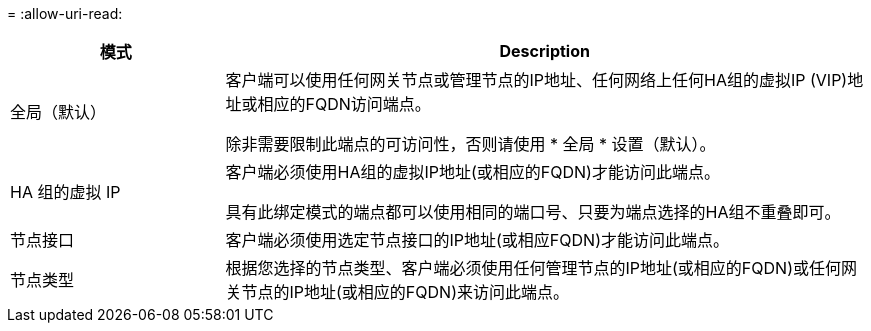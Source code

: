 = 
:allow-uri-read: 


[cols="1a,3a"]
|===
| 模式 | Description 


 a| 
全局（默认）
 a| 
客户端可以使用任何网关节点或管理节点的IP地址、任何网络上任何HA组的虚拟IP (VIP)地址或相应的FQDN访问端点。

除非需要限制此端点的可访问性，否则请使用 * 全局 * 设置（默认）。



 a| 
HA 组的虚拟 IP
 a| 
客户端必须使用HA组的虚拟IP地址(或相应的FQDN)才能访问此端点。

具有此绑定模式的端点都可以使用相同的端口号、只要为端点选择的HA组不重叠即可。



 a| 
节点接口
 a| 
客户端必须使用选定节点接口的IP地址(或相应FQDN)才能访问此端点。



 a| 
节点类型
 a| 
根据您选择的节点类型、客户端必须使用任何管理节点的IP地址(或相应的FQDN)或任何网关节点的IP地址(或相应的FQDN)来访问此端点。

|===